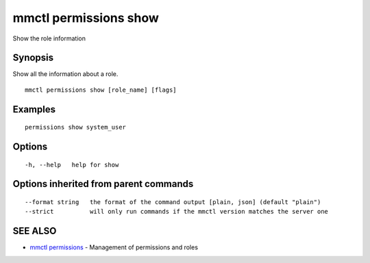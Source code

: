 .. _mmctl_permissions_show:

mmctl permissions show
----------------------

Show the role information

Synopsis
~~~~~~~~


Show all the information about a role.

::

  mmctl permissions show [role_name] [flags]

Examples
~~~~~~~~

::

    permissions show system_user

Options
~~~~~~~

::

  -h, --help   help for show

Options inherited from parent commands
~~~~~~~~~~~~~~~~~~~~~~~~~~~~~~~~~~~~~~

::

      --format string   the format of the command output [plain, json] (default "plain")
      --strict          will only run commands if the mmctl version matches the server one

SEE ALSO
~~~~~~~~

* `mmctl permissions <mmctl_permissions.rst>`_ 	 - Management of permissions and roles

